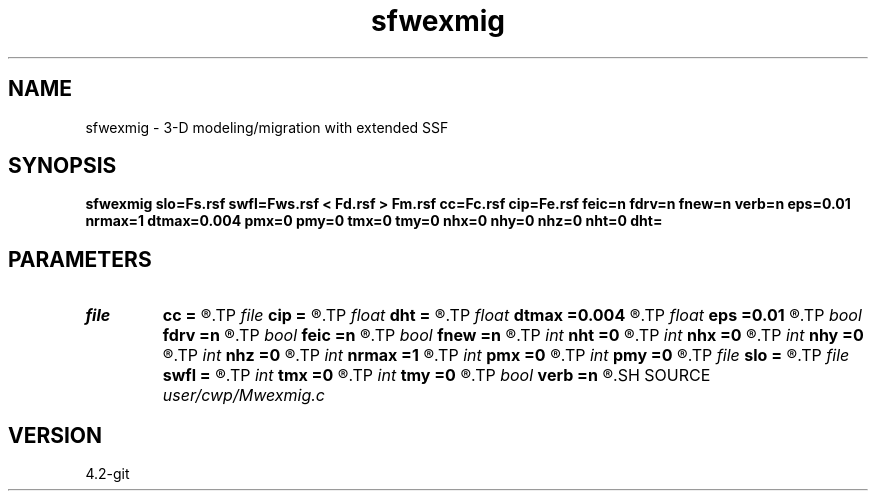 .TH sfwexmig 1  "APRIL 2023" Madagascar "Madagascar Manuals"
.SH NAME
sfwexmig \- 3-D modeling/migration with extended SSF 
.SH SYNOPSIS
.B sfwexmig slo=Fs.rsf swfl=Fws.rsf < Fd.rsf > Fm.rsf cc=Fc.rsf cip=Fe.rsf feic=n fdrv=n fnew=n verb=n eps=0.01 nrmax=1 dtmax=0.004 pmx=0 pmy=0 tmx=0 tmy=0 nhx=0 nhy=0 nhz=0 nht=0 dht=
.SH PARAMETERS
.PD 0
.TP
.I file   
.B cc
.B =
.R  	auxiliary input file name
.TP
.I file   
.B cip
.B =
.R  	auxiliary output file name
.TP
.I float  
.B dht
.B =
.R  
.TP
.I float  
.B dtmax
.B =0.004
.R  	max time error
.TP
.I float  
.B eps
.B =0.01
.R  	stability parameter
.TP
.I bool   
.B fdrv
.B =n
.R  [y/n]	image derivative flag
.TP
.I bool   
.B feic
.B =n
.R  [y/n]	extended I.C. flag
.TP
.I bool   
.B fnew
.B =n
.R  [y/n]	phase-shift flag
.TP
.I int    
.B nht
.B =0
.R  	number of lags on the t axis
.TP
.I int    
.B nhx
.B =0
.R  	number of lags on the x axis
.TP
.I int    
.B nhy
.B =0
.R  	number of lags on the y axis
.TP
.I int    
.B nhz
.B =0
.R  	number of lags on the z axis
.TP
.I int    
.B nrmax
.B =1
.R  	maximum references
.TP
.I int    
.B pmx
.B =0
.R  	padding on x
.TP
.I int    
.B pmy
.B =0
.R  	padding on y
.TP
.I file   
.B slo
.B =
.R  	auxiliary input file name
.TP
.I file   
.B swfl
.B =
.R  	auxiliary input file name
.TP
.I int    
.B tmx
.B =0
.R  	taper on x
.TP
.I int    
.B tmy
.B =0
.R  	taper on y
.TP
.I bool   
.B verb
.B =n
.R  [y/n]	verbosity flag
.SH SOURCE
.I user/cwp/Mwexmig.c
.SH VERSION
4.2-git
